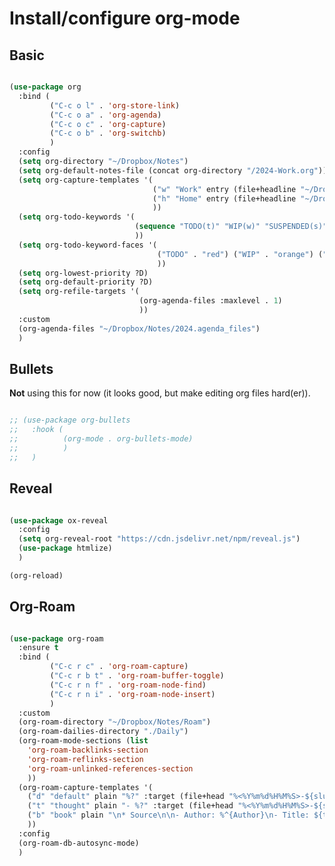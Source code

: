 * Install/configure org-mode

** Basic

#+BEGIN_SRC emacs-lisp

  (use-package org
    :bind (
           ("C-c o l" . 'org-store-link)
           ("C-c o a" . 'org-agenda)
           ("C-c o c" . 'org-capture)
           ("C-c o b" . 'org-switchb)
           )
    :config
    (setq org-directory "~/Dropbox/Notes")
    (setq org-default-notes-file (concat org-directory "/2024-Work.org"))
    (setq org-capture-templates '(
                                  ("w" "Work" entry (file+headline "~/Dropbox/Notes/2024-Work.org" "Tasks") "* TODO %?\n SCHEDULED: %t\n")
                                  ("h" "Home" entry (file+headline "~/Dropbox/Notes/2024-Home.org" "Tasks") "* TODO %?\n SCHEDULED: %t\n")
                                  ))
    (setq org-todo-keywords '(
                              (sequence "TODO(t)" "WIP(w)" "SUSPENDED(s)" "|" "HIBERNATED(h)" "DONE(d)")
                              ))
    (setq org-todo-keyword-faces '(
                                   ("TODO" . "red") ("WIP" . "orange") ("SUSPENDED" . "yellow") ("HIBERNATED" . "blue") ("DONE" . "green")
                                   ))
    (setq org-lowest-priority ?D)
    (setq org-default-priority ?D)
    (setq org-refile-targets '(
                               (org-agenda-files :maxlevel . 1)
                               ))    
    :custom
    (org-agenda-files "~/Dropbox/Notes/2024.agenda_files")
    )

#+END_SRC

** Bullets

*Not* using this for now (it looks good, but make editing org files hard(er)).

#+BEGIN_SRC emacs-lisp

  ;; (use-package org-bullets
  ;;   :hook (
  ;;          (org-mode . org-bullets-mode)
  ;;          )
  ;;   )

#+END_SRC

** Reveal

#+BEGIN_SRC emacs-lisp

  (use-package ox-reveal
    :config
    (setq org-reveal-root "https://cdn.jsdelivr.net/npm/reveal.js")
    (use-package htmlize)
    )

  (org-reload)

#+END_SRC

** Org-Roam

#+BEGIN_SRC emacs-lisp

  (use-package org-roam
    :ensure t
    :bind (
           ("C-c r c" . 'org-roam-capture)
           ("C-c r b t" . 'org-roam-buffer-toggle)
           ("C-c r n f" . 'org-roam-node-find)
           ("C-c r n i" . 'org-roam-node-insert)
           )    
    :custom
    (org-roam-directory "~/Dropbox/Notes/Roam")
    (org-roam-dailies-directory "./Daily")
    (org-roam-mode-sections (list
      'org-roam-backlinks-section
      'org-roam-reflinks-section
      'org-roam-unlinked-references-section
      ))
    (org-roam-capture-templates '(
      ("d" "default" plain "%?" :target (file+head "%<%Y%m%d%H%M%S>-${slug}.org" "#+title: ${title}\n#+date: %U\n") :unnarrowed t)
      ("t" "thought" plain "- %?" :target (file+head "%<%Y%m%d%H%M%S>-${slug}.org" "#+title: ${title}\n#+date: %U\n#+filetags: :thought:\n") :unnarrowed t)
      ("b" "book" plain "\n* Source\n\n- Author: %^{Author}\n- Title: ${title}\n- Year: %^{Year}\n\n* Summary\n\n- %?" :if-new (file+head "%<%Y%m%d%H%M%S>-${slug}.org" "#+title: ${title}\n#+date: %U\n#+filetags: :book:\n") :unnarrowed t)
      ))
    :config
    (org-roam-db-autosync-mode)
    )

#+END_SRC
